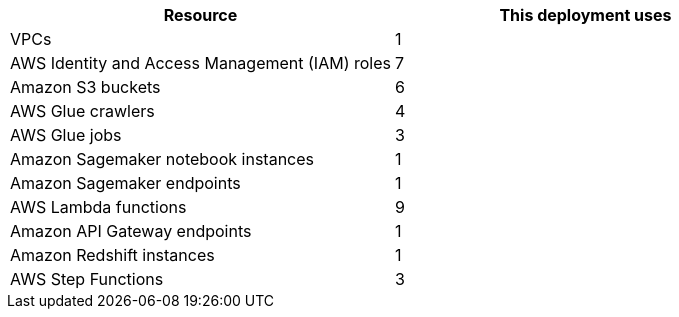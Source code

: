 // Replace the <n> in each row to specify the number of resources used in this deployment. Remove the rows for resources that aren’t used.
|===
|Resource |This deployment uses

// Space needed to maintain table headers
|VPCs |1
|AWS Identity and Access Management (IAM) roles |7
|Amazon S3 buckets |6
|AWS Glue crawlers |4
|AWS Glue jobs |3
|Amazon Sagemaker notebook instances |1
|Amazon Sagemaker endpoints |1
|AWS Lambda functions |9
|Amazon API Gateway endpoints |1
|Amazon Redshift instances |1
|AWS Step Functions |3
//TODO Shivansh, Should "Amazon Sagemaker notebook instances" be "Jupyter notebook instances" as in the archit. diagram?
// I would stick to 'Amazon Sagemaker notebook instances'
//TODO Shivansh, Should the archit. diagram show all five S3 buckets?
// there a 6 S3 Buckets, the additional are is a temp bucket where we store meta data.
// the temp bucket and athena query bucket are missing in the diagram.
//TODO SHivansh, For "AWS Step Functions" (the service name), what are the resources that we have three of?
// The proper term would be : three different State Machines
|===
